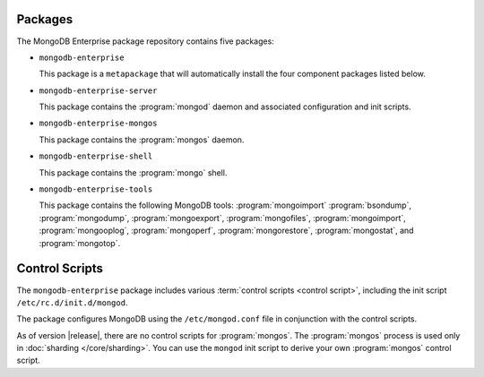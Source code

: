 Packages
--------

The MongoDB Enterprise package repository contains five packages:

- ``mongodb-enterprise``

  This package is a ``metapackage`` that will automatically install
  the four component packages listed below.

- ``mongodb-enterprise-server``

  This package contains the :program:`mongod` daemon and associated
  configuration and init scripts. 

- ``mongodb-enterprise-mongos``

  This package contains the :program:`mongos` daemon.

- ``mongodb-enterprise-shell``

  This package contains the :program:`mongo` shell.

- ``mongodb-enterprise-tools``

  This package contains the following MongoDB tools: :program:`mongoimport`
  :program:`bsondump`, :program:`mongodump`, :program:`mongoexport`,
  :program:`mongofiles`, :program:`mongoimport`, :program:`mongooplog`,
  :program:`mongoperf`, :program:`mongorestore`, :program:`mongostat`,
  and :program:`mongotop`.

Control Scripts
---------------

The ``mongodb-enterprise`` package includes various :term:`control scripts
<control script>`, including the init script ``/etc/rc.d/init.d/mongod``.

The package configures MongoDB using the ``/etc/mongod.conf`` file in
conjunction with the control scripts.

As of version |release|, there are no control scripts for
:program:`mongos`. The :program:`mongos` process is used only in
:doc:`sharding </core/sharding>`. You can use the ``mongod`` init script
to derive your own :program:`mongos` control script.
